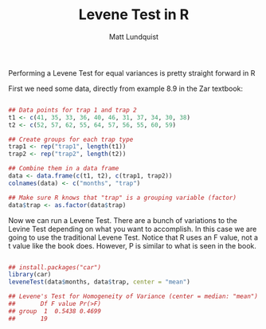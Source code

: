 #+TITLE: Levene Test in R
#+AUTHOR: Matt Lundquist

Performing a Levene Test for equal variances is pretty straight forward in R

First we need some data, directly from example 8.9 in the Zar textbook:

#+BEGIN_SRC R :session :results output

## Data points for trap 1 and trap 2 
t1 <- c(41, 35, 33, 36, 40, 46, 31, 37, 34, 30, 38)
t2 <- c(52, 57, 62, 55, 64, 57, 56, 55, 60, 59)

## Create groups for each trap type
trap1 <- rep("trap1", length(t1))
trap2 <- rep("trap2", length(t2)) 

## Combine them in a data frame
data <- data.frame(c(t1, t2), c(trap1, trap2))
colnames(data) <- c("months", "trap")

## Make sure R knows that "trap" is a grouping variable (factor)
data$trap <- as.factor(data$trap)
#+END_SRC

#+RESULTS:

Now we can run a Levene Test. There are a bunch of variations to
the Levine Test depending on what you want to accomplish. In this
case we are going to use the traditional Levene Test. Notice that R uses an
F value, not a t value like the book does. However, P is similar to
what is seen in the book.

#+BEGIN_SRC R :session :results output

## install.packages("car")
library(car)
leveneTest(data$months, data$trap, center = "mean")

## Levene's Test for Homogeneity of Variance (center = median: "mean")
##       Df F value Pr(>F)
## group  1  0.5438 0.4699
##       19

#+END_SRC

#+RESULTS:
: Levene's Test for Homogeneity of Variance (center = "mean")
:       Df F value Pr(>F)
: group  1  0.4927 0.4913
:       19
* 
